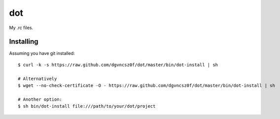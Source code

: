=====
 dot
=====

My .rc files.

Installing
==========

Assuming you have git installed::

  $ curl -k -s https://raw.github.com/dgvncsz0f/dot/master/bin/dot-install | sh

  # Alternatively
  $ wget --no-check-certificate -O - https://raw.github.com/dgvncsz0f/dot/master/bin/dot-install | sh

  # Another option:
  $ sh bin/dot-install file:///path/to/your/dot/project

